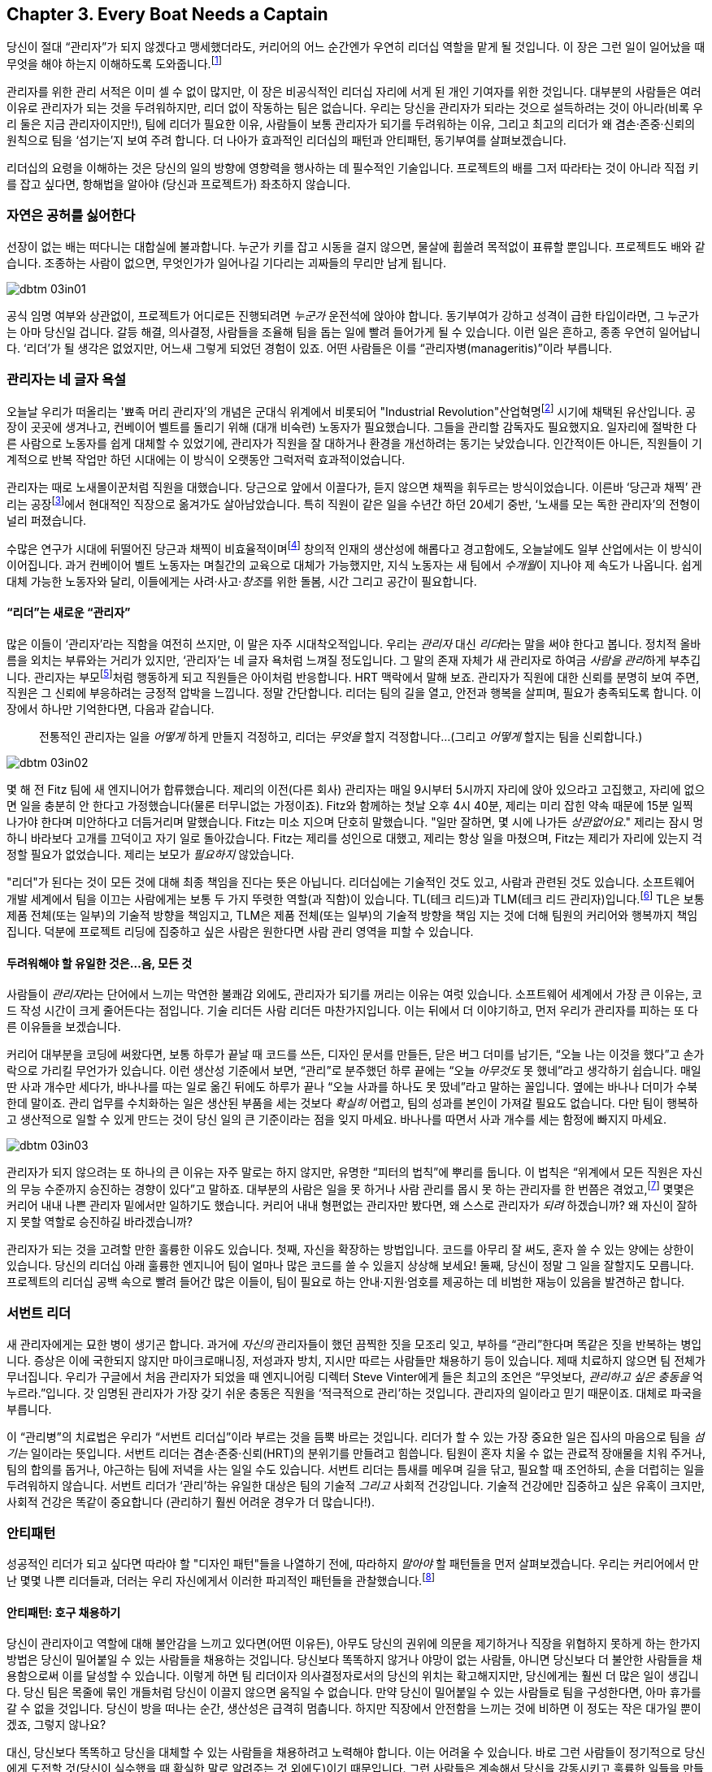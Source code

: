 [[every_boat_needs_a_captain]]
== Chapter 3. Every Boat Needs a Captain

((("leaders", id="ixch03asciidoc0", range="startofrange")))당신이 절대 “관리자”가 되지 않겠다고 맹세했더라도, 커리어의 어느 순간엔가 우연히 리더십 역할을 맡게 될 것입니다. 이 장은 그런 일이 일어났을 때 무엇을 해야 하는지 이해하도록 도와줍니다.footnote:[당신이 개인 기여자이고 리더십 자리와 거리가 멀더라도, 이 장은 당신의 관리자를 더 잘 이해하는 데 도움이 됩니다.]

관리자를 위한 관리 서적은 이미 셀 수 없이 많지만, 이 장은 비공식적인 리더십 자리에 서게 된 개인 기여자를 위한 것입니다. 대부분의 사람들은 여러 이유로 관리자가 되는 것을 두려워하지만, 리더 없이 작동하는 팀은 없습니다. 우리는 당신을 관리자가 되라는 것으로 설득하려는 것이 아니라(비록 우리 둘은 지금 관리자이지만!), 팀에 리더가 필요한 이유, 사람들이 보통 관리자가 되기를 두려워하는 이유, 그리고 최고의 리더가 왜 겸손·존중·신뢰의 원칙으로 팀을 ‘섬기는’지 보여 주려 합니다. 더 나아가 효과적인 리더십의 패턴과 안티패턴, 동기부여를 살펴보겠습니다.

리더십의 요령을 이해하는 것은 당신의 일의 방향에 영향력을 행사하는 데 필수적인 기술입니다. 프로젝트의 배를 그저 따라타는 것이 아니라 직접 키를 잡고 싶다면, 항해법을 알아야 (당신과 프로젝트가) 좌초하지 않습니다.

[[nature_abhors_a_vacuum]]
=== 자연은 공허를 싫어한다

((("leaders","need for")))선장이 없는 배는 떠다니는 대합실에 불과합니다. 누군가 키를 잡고 시동을 걸지 않으면, 물살에 휩쓸려 pass:[<span class="keep-together">목적없이</span>] 표류할 뿐입니다. 프로젝트도 배와 같습니다. 조종하는 사람이 없으면, 무엇인가가 pass:[<span class="keep-together">일어나길</span>] 기다리는 괴짜들의 무리만 남게 됩니다.


[[image_no_caption-id015]]
image::images/dbtm_03in01.png[]

공식 임명 여부와 상관없이, 프로젝트가 어디로든  진행되려면 __누군가__ 운전석에 앉아야 합니다.
동기부여가 강하고 성격이 급한 타입이라면, 그 누군가는 아마 당신일 겁니다. 갈등 해결, 의사결정, 사람들을 조율해 팀을 돕는 일에 빨려 들어가게 될 수 있습니다. 이런 일은 흔하고, 종종 우연히 일어납니다. ‘리더’가 될 생각은 없었지만, 어느새 그렇게 되었던 경험이 있죠. 어떤 사람들은 이를 “관리자병(manageritis)”이라 부릅니다.

[[deprecated_manager]]
=== 관리자는 네 글자 욕설

((("leaders","and managers", id="ixch03asciidoc1", range="startofrange")))((("managers","and leaders", id="ixch03asciidoc2", range="startofrange")))오늘날 ((("managers","origins of")))우리가 떠올리는 '뾰족 머리 관리자'의 개념은 군대식 위계에서 비롯되어 (("Industrial Revolution"))산업혁명footnote:[유럽에서는 18세기, 미국에서는 19세기에 시작되었습니다.] 시기에 채택된 유산입니다. 공장이 곳곳에 생겨나고, 컨베이어 벨트를 돌리기 위해 (대개 비숙련) 노동자가 필요했습니다. 그들을 관리할 감독자도 필요했지요. 일자리에 절박한 다른 사람으로 노동자를 쉽게 대체할 수 있었기에, 관리자가 직원을 잘 대하거나 환경을 개선하려는 동기는 낮았습니다. 인간적이든 아니든, 직원들이 기계적으로 반복 작업만 하던 시대에는 이 방식이 오랫동안 그럭저럭 효과적이었습니다.

관리자는 때로 노새몰이꾼처럼 직원을 대했습니다. 당근으로 앞에서 이끌다가, 듣지 않으면 채찍을 휘두르는 방식이었습니다. 이른바 ‘당근과 채찍’ 관리는 공장footnote:[공장 노동자의 동작을 최적화하려는 과학적 관리(테일러리즘)와, 그로 인한 사기 저하에 대한 더 흥미로운 이야기는 관련 자료를 찾아보세요.]에서 현대적인 직장으로 옮겨가도 살아남았습니다. ((("scientific management")))((("taylorism"))) 특히 직원이 같은 일을 수년간 하던 20세기 중반, ‘노새를 모는 독한 관리자’의 전형이 널리 퍼졌습니다.

수많은 연구가 시대에 뒤떨어진 당근과 채찍이 비효율적이며footnote:[link:$$http://www.ted.com/talks/dan_pink_on_motivation.html$$[]] 창의적 인재의 생산성에 해롭다고 경고함에도, 오늘날에도 일부 산업에서는 이 방식이 이어집니다. 과거 컨베이어 벨트 노동자는 며칠간의 교육으로 대체가 가능했지만, 지식 노동자는 새 팀에서 __수개월__이 지나야 제 속도가 나옵니다. 쉽게 대체 가능한 노동자와 달리, 이들에게는 사려·사고·__창조__를 위한 돌봄, 시간 그리고 공간이 필요합니다.

[[leader_is_the_new_manager]]
==== “리더”는 새로운 “관리자”

((("leaders","as new manager", id="ixch03asciidoc3", range="startofrange")))많은 이들이 ‘관리자’라는 직함을 여전히 쓰지만, 이 말은 자주 시대착오적입니다. 우리는 __관리자__ 대신 __리더__라는 말을 써야 한다고 봅니다. 정치적 올바름을 외치는 부류와는 거리가 있지만, ‘관리자’는 네 글자 욕처럼 느껴질 정도입니다. 그 말의 존재 자체가 새 관리자로 하여금 __사람을 관리__하게 부추깁니다. 관리자는 부모footnote:[아이를 키워 봤다면, 당신이 엄마(혹은 아빠)의 말을 똑같이 내뱉고는 “세상에, 내가 엄마가 됐네”라고(어쩌면 소리 내어) 외치던 순간을 생생히 기억할 가능성이 큽니다.]처럼 행동하게 되고 직원들은 아이처럼 반응합니다. ((("HRT (humility, respect, trust)","leadership and")))((("trust","leadership and")))HRT 맥락에서 말해 보죠. 관리자가 직원에 대한 신뢰를 분명히 보여 주면, 직원은 그 신뢰에 부응하려는 긍정적 압박을 느낍니다. 정말 간단합니다. 리더는 팀의 길을 열고, 안전과 행복을 살피며, 필요가 충족되도록 합니다. 이 장에서 하나만 기억한다면, 다음과 같습니다.

[quote]
____
전통적인 관리자는 일을 __어떻게__ 하게 만들지 걱정하고, 리더는 __무엇을__ 할지 걱정합니다…(그리고 __어떻게__ 할지는 팀을 신뢰합니다.)
____



[[image_no_caption-id016]]
image::images/dbtm_03in02.png[]

몇 해 전 Fitz 팀에 새 엔지니어가 합류했습니다. 제리의 이전(다른 회사) 관리자는 매일 9시부터 5시까지 자리에 앉아 있으라고 고집했고, 자리에 없으면 일을 충분히 안 한다고 가정했습니다(물론 터무니없는 가정이죠). Fitz와 함께하는 첫날 오후 4시 40분, 제리는 미리 잡힌 약속 때문에 15분 일찍 나가야 한다며 미안하다고 더듬거리며 말했습니다.
Fitz는 미소 지으며 단호히 말했습니다. "일만 잘하면, 몇 시에 나가든 __상관없어요__." 제리는 잠시 멍하니 바라보다 고개를 끄덕이고 자기 일로 돌아갔습니다. Fitz는 제리를 성인으로 대했고, 제리는 항상 일을 마쳤으며, Fitz는 제리가 자리에 있는지 걱정할 필요가 없었습니다. 제리는 보모가 __필요하지__ 않았습니다.

((("responsibility","leadership and")))"리더"가 된다는 것이 모든 것에 대해 최종 책임을 진다는 뜻은 아닙니다. 리더십에는 기술적인 것도 있고, 사람과 관련된 것도 있습니다. 소프트웨어 개발 세계에서 팀을 이끄는 사람에게는 보통 두 가지 뚜렷한 역할(과 직함)이 있습니다.
TL(테크 리드)과 TLM(테크 리드 관리자)입니다.footnote:[여기서 __관리자__는 사람에게 고함치는 존재가 아니라, 말 그대로 ‘자신에게 리포트하는 사람이 있는' 역할을 뜻합니다.] TL은 보통 제품 전체(또는 일부)의 기술적 방향을 책임지고, TLM은 제품 전체(또는 일부)의 기술적 방향을 책임 지는 것에 더해 팀원의 커리어와 행복까지 책임집니다.
덕분에 프로젝트 리딩에 집중하고 싶은 사람은 원한다면 사람 관리 영역을 피할 수 있습니다.(((range="endofrange", startref="ixch03asciidoc3")))

[[the_only_thing_to_fear_is_hellip_well_ev]]
==== 두려워해야 할 유일한 것은…음, 모든 것

((("leaders","reasons not to become")))사람들이 __관리자__라는 단어에서 느끼는 막연한 불쾌감 외에도, 관리자가 되기를 꺼리는 이유는 여럿 있습니다. 소프트웨어 세계에서 가장 큰 이유는, 코드 작성 시간이 크게 줄어든다는 점입니다. 기술 리더든 사람 리더든 마찬가지입니다. 이는 뒤에서 더 이야기하고, 먼저 우리가 관리자를 피하는 또 다른 이유들을 보겠습니다.

커리어 대부분을 코딩에 써왔다면, 보통 하루가 끝날 때 코드를 쓰든, 디자인 문서를 만들든, 닫은 버그 더미를 남기든, “오늘 나는 이것을 했다”고 손가락으로 가리킬 무언가가 있습니다. 이런 생산성 기준에서 보면, “관리”로 분주했던 하루 끝에는 “오늘 __아무것도__ 못 했네”라고 생각하기 쉽습니다. 매일 딴 사과 개수만 세다가, 바나나를 따는 일로 옮긴 뒤에도 하루가 끝나 “오늘 사과를 하나도 못 땄네”라고 말하는 꼴입니다. 옆에는 바나나 더미가 수북한데 말이죠.
관리 업무를 수치화하는 일은 생산된 부품을 세는 것보다 __확실히__ 어렵고, 팀의 성과를 본인이 가져갈 필요도 없습니다. 다만 팀이 행복하고 생산적으로 일할 수 있게 만드는 것이 당신 일의 큰 기준이라는 점을 잊지 마세요.
바나나를 따면서 사과 개수를 세는 함정에 빠지지 마세요.


[[image_no_caption-id017]]
image::images/dbtm_03in03.png[]

((("Peter Principle")))관리자가 되지 않으려는 또 하나의 큰 이유는 자주 말로는 하지 않지만, 유명한 “피터의 법칙”에 뿌리를 둡니다. 이 법칙은 “위계에서 모든 직원은 자신의 무능 수준까지 승진하는 경향이 있다”고 말하죠. 대부분의 사람은 일을 못 하거나 사람 관리를 몹시 못 하는 관리자를 한 번쯤은 겪었고,footnote:[회사들이 커리어 경로의 일부로 사람을 억지로 관리 직군에 밀어 넣어서는 안 되는 또 하나의 이유입니다. 훌륭한 코드를 양산하는 엔지니어가 팀을 이끌거나 사람을 관리하고 싶지 않을 때, 그를 관리자나 테크 리드로 밀어 넣으면 훌륭한 엔지니어 하나를 잃고 형편없는 관리자 하나를 얻습니다. 나쁜 생각일 뿐 아니라 적극적으로 해롭습니다.] 몇몇은 커리어 내내 나쁜 관리자 밑에서만 일하기도 했습니다. 커리어 내내 형편없는 관리자만 봤다면, 왜 스스로 관리자가 __되려__ 하겠습니까? 왜 자신이 잘하지 못할 역할로 승진하길 바라겠습니까?

관리자가 되는 것을 고려할 만한 훌륭한 이유도 있습니다. 첫째, 자신을 확장하는 방법입니다. 코드를 아무리 잘 써도, 혼자 쓸 수 있는 양에는 상한이 있습니다. 당신의 리더십 아래 훌륭한 엔지니어 팀이 얼마나 많은 코드를 쓸 수 있을지 상상해 보세요! 둘째, 당신이 정말 그 일을 잘할지도 모릅니다. 프로젝트의 리더십 공백 속으로 빨려 들어간 많은 이들이, 팀이 필요로 하는 안내·지원·엄호를 제공하는 데 비범한 재능이 있음을 발견하곤 합니다.(((range="endofrange", startref="ixch03asciidoc2")))(((range="endofrange", startref="ixch03asciidoc1")))

[[the_servant_leader]]
=== 서번트 리더

((("leaders","servant")))((("servant leaders")))새 관리자에게는 묘한 병이 생기곤 합니다. 과거에 __자신의__ 관리자들이 했던 끔찍한 짓을 모조리 잊고, 부하를 “관리”한다며 똑같은 짓을 반복하는 병입니다. 증상은 이에 국한되지 않지만 마이크로매니징, 저성과자 방치, 지시만 따르는 사람들만 채용하기 등이 있습니다. 제때 치료하지 않으면 팀 전체가 무너집니다. 우리가 구글에서 처음 관리자가 되었을 때 엔지니어링 디렉터 Steve((("Vinter, Steve"))) Vinter에게 들은 최고의 조언은 “무엇보다, __관리하고 싶은 충동을__ 억누르라.”입니다. 갓 임명된 관리자가 가장 갖기 쉬운 충동은 직원을 ‘적극적으로 관리’하는 것입니다.
관리자의 일이라고 믿기 때문이죠. 대체로 파국을 부릅니다.

이 “관리병”의 치료법은 우리가 “서번트 리더십”이라 부르는 것을 듬뿍 바르는 것입니다. 리더가 할 수 있는 가장 중요한 일은 집사의 마음으로 팀을 __섬기는__ 일이라는 뜻입니다. ((("HRT (humility, respect, trust)","and servant leaders")))서번트 리더는 겸손·존중·신뢰(HRT)의 분위기를 만들려고 힘씁니다. 팀원이 혼자 치울 수 없는 관료적 장애물을 치워 주거나, 팀의 합의를 돕거나, 야근하는 팀에 저녁을 사는 일일 수도 있습니다. 서번트 리더는 틈새를 메우며 길을 닦고, 필요할 때 조언하되, 손을 더럽히는 일을 두려워하지 않습니다. 서번트 리더가 ‘관리’하는 유일한 대상은 팀의 기술적 __그리고__ 사회적 건강입니다. 기술적 건강에만 집중하고 싶은 유혹이 크지만, 사회적 건강은 똑같이 중요합니다 (관리하기 훨씬 어려운 경우가 더 많습니다!).

[[antipatterns]]
=== 안티패턴

((("leaders","antipatterns for", id="ixch03asciidoc4", range="startofrange")))((("leaders","behaviors to avoid", id="ixch03asciidoc5", range="startofrange")))
성공적인 리더가 되고 싶다면 따라야 할 "디자인 패턴"들을 나열하기 전에, 따라하지 __말아야__ 할 패턴들을 먼저 살펴보겠습니다. 우리는 커리어에서 만난 몇몇 나쁜 리더들과, 더러는 pass:[<span class="keep-together">우리 자신</span>]에게서 이러한 파괴적인 패턴들을 관찰했습니다.footnote:[<<building_an_awesome_team_culture>>의 실패에 관한 섹션을 참조하세요.]

[[antipattern_hire_pushovers]]
==== 안티패턴: 호구 채용하기

((("antipatterns, leadership","hiring pushovers")))((("pushovers")))당신이 관리자이고 역할에 대해 불안감을 느끼고 있다면(어떤 이유든), 아무도 당신의 권위에 의문을 제기하거나 직장을 위협하지 못하게 하는 한가지 방법은 당신이 밀어붙일 수 있는 사람들을 채용하는 것입니다. 당신보다 똑똑하지 않거나 야망이 없는 사람들, 아니면 당신보다 더 불안한 사람들을 채용함으로써 이를 달성할 수 있습니다. 이렇게 하면 팀 리더이자 의사결정자로서의 당신의 위치는 확고해지지만, 당신에게는 훨씬 더 많은 일이 생깁니다. 당신 팀은 목줄에 묶인 개들처럼 당신이 이끌지 않으면 움직일 수 없습니다. 만약 당신이 밀어붙일 수 있는 사람들로 팀을 구성한다면, 아마 휴가를 갈 수 없을 것입니다. 당신이 방을 떠나는 순간, 생산성은 급격히 멈춥니다. 하지만 직장에서 안전함을 느끼는 것에 비하면 이 정도는 작은 대가일 뿐이겠죠, 그렇지 않나요?

대신, 당신보다 똑똑하고 당신을 대체할 수 있는 사람들을 채용하려고 노력해야 합니다. 이는 어려울 수 있습니다. 바로 그런 사람들이 정기적으로 당신에게 도전할 것(당신이 실수했을 때 확실한 말로 알려주는 것 외에도)이기 때문입니다. 그런 사람들은 계속해서 당신을 감동시키고 훌륭한 일들을 만들어낼 것입니다. 그들은 훨씬 더 큰 범위에서 스스로를 이끌 수 있고, 일부는 팀을 이끌고 싶어할 것입니다. 당신은 이것을 당신의 권력을 빼앗으려는 시도로 보지 말고, 오히려 추가 팀을 이끌거나 새로운 기회를 탐색하거나, 심지어 매일 팀이 일을 제대로 하고 있는지 확인하느라 신경 쓰지 않고도 휴가를 갈 수 있는 기회로 봐야 합니다.

[[antipattern_ignore_low_performers]]
==== 안티패턴: 저성과자 무시하기

((("antipatterns, leadership","ignoring low performers")))((("low performers")))구글에서 팀 리더로서 Fitz의 커리어 초기에, 팀에게 보너스 편지를 나눠줄 때가 되었고, 그는 관리자에게 "관리자가 되는 게 __정말 좋아요__!"라고 말하며 활짝 웃었습니다. 오랜 업계 베테랑이었던 Fitz의 관리자는 주저하지 않고 답했습니다. "때로는 이빨 요정이 되어야 하고, 때로는 치과의사가 되어야 하지."

이빨을 뽑는 일은 결코 즐겁지 않습니다. 우리는 팀 리더들이 믿을 수 없을 정도로 강한 팀을 구축하기 위해 모든 올바른 일을 하는 것을 보았지만, 단지 한두 명의 저성과자 때문에 이런 팀들이 뛰어나지 못하고 (결국 무너지는) 것을 보았습니다. 인간적 측면이 소프트웨어 작성에서 가장 어려운 부분이라는 것을 이해하지만, 인간을 다루는 데 있어 가장 어려운 부분은 기대치를 충족하지 못하는 사람을 처리하는 것입니다. 때로는 사람들이 충분히 오래 또는 열심히 일하지 않아서 기대치를 놓치지만, 가장 어려운 경우는 아무리 오래 또는 열심히 일해도 자신의 일을 할 수 없는 사람입니다.

((("hope, limitations of")))구글에서 모든 서비스를 계속 운영하는 책임을 맡은 팀의 모토는 "희망은 전략이 아니다"입니다. 그리고 저성과자를 다루는 데 있어서만큼 희망이 전략으로 남용되는 곳은 없습니다. 대부분의 팀 리더들은 이를 악물고, 눈을 돌리고, 저성과자가 마법처럼 나아지거나 그냥 사라지기를 희망합니다. 하지만 이런 일이 일어나는 경우는 극히 드뭅니다.

리더가 희망을 품고 있는 동안 저성과자가 나아지지도 않고 (떠나지도 않는) 상황에서, 팀의 고성과자들은 저성과자를 끌고 가는 데 귀중한 시간을 낭비하고 팀 사기는 허공으로 새어나갑니다. 당신이 그들을 무시하고 있어도 팀은 그들이 있다는 것을 확실히 알고 있습니다. 팀의 나머지 구성원들은 저성과자가 누구인지 예리하게 알고 있습니다. 왜냐하면 그들을 떠안아야 하기 때문입니다.

저성과자를 무시하는 것은 또한 새로운 고성과자들이 당신의 팀에 합류하는 것을 막는 방법이고, 기존 고성과자들이 떠나도록 부추기는 방법이기도 합니다. 결국 당신은 저성과자들로만 이루어진 팀을 갖게 됩니다. 왜냐하면 그들만이 스스로의 의지로 __떠날 수 없는__ 사람들이기 때문입니다. 마지막으로, 저성과자를 팀에 계속 두는 것은 __저성과자에게도__ 도움이 되지 않습니다. 종종 당신의 팀에서 잘하지 못하는 사람이 다른 곳에서는 실제로 많은 영향을 미칠 수 있습니다.

저성과자를 가능한 한 빨리 다루는 것의 이점은 그를 끌어올리거나 __아니면__ 내보낼 수 있는 위치에 자신을 둘 수 있다는 것입니다. 저성과자를 즉시 다룬다면, 종종 그가 더 높은 생산성 상태로 들어가기 위해 단지 약간의 격려나 방향이 필요할 뿐이라는 것을 발견하게 될 것입니다. 저성과자를 다루기까지 너무 오래 기다리면, 팀과의 관계가 너무 악화되고 당신도 너무 좌절해서 그를 도울 수 없게 될 것입니다.

저성과자를 효과적으로 코칭하는 방법은 무엇일까요? 우리 둘은 (불행히도) 고통스러운 시행착오를 통해 이 분야에서 상당한 경험을 쌓았습니다. 가장 좋은 비유는 절뚝거리는 사람이 다시 걷고, 조깅하고, 팀의 나머지 구성원들과 함께 달릴 수 있도록 돕는다고 상상하는 것입니다. 거의 항상 일시적인 마이크로매니징이 필요하지만—여전히 많은 HRT, 특히 존중이 필요합니다. 특정 시간대(예: 2-3개월)를 설정하고, 그 기간 동안 그가 달성하기를 기대하는 매우 구체적인 목표들을 설정하세요. 목표를 작고 점진적으로 만들어서 많은 작은 성공의 기회가 있도록 하세요. 진행 상황을 확인하기 위해 매주 팀원과 만나고, 성공이나 실패를 측정하기 쉽도록 다가오는 각 이정표에 대해 정말 명시적인 기대치를 설정하세요. 저성과자가 따라갈 수 없다면, 과정 초기에 __당신 둘 모두에게__ 매우 명백해질 것입니다. 이 시점에서 그 사람은 종종 일이 잘 되지 않고 있다는 것을 인정하고 그만두기로 결정할 것입니다. 다른 경우에는 결단력이 발동되어 기대치를 충족하기 위해 "게임을 업그레이드"할 것입니다. 어느 쪽이든, 저성과자와 직접 작업함으로써 당신은 중요하고 필요한 변화를 촉진하고 있는 것입니다.

[[antipattern_ignore_human_issues]]
==== 안티패턴: 인간 문제 무시하기

((("antipatterns, leadership","ignoring human issues")))((("human issues, ignoring")))앞서 말했듯이, 팀 리더는 팀에 대해 사회적 측면과 기술적 측면이란 두 가지 주요 영역에 집중해야 합니다. 리더들이 기술적 측면에서 더 강한 것은 꽤 흔한 일이고, 대부분의 리더들이 기술적 직무에서 승진했기 때문에(그들의 직무의 주요 목표가 기술적 문제를 해결하는 것이었기 때문에), 그들은 인간적 문제를 무시하는 경향이 있습니다. 팀의 기술적 측면에 모든 에너지를 집중하는 것은 유혹적 입니다. 개인 기여자로서 당신은 대부분의 시간을 기술적 문제 해결에 썼기 때문입니다. 학생이었을 때 당신의 수업은 모두 당신의 일의 기술적 요령을 배우는 것이었습니다. 하지만 이제 당신이 리더가 되었으니, 팀의 인간적 요소를 무시하는 것은 당신 자신의 위험입니다.

팀에서 인간적 요소를 무시하는 리더의 예시부터 시작해보겠습니다. 몇 년 전, Fitz의 친한 친구—Jake라고 부르겠습니다—가 첫 아이를 가졌습니다. Jake와 Fitz는 원격으로도, 같은 사무실에서도 수년간 함께 일해왔기 때문에, 새 아기가 태어난 후 몇 주 동안 Jake는 집에서 일했습니다. 이는 Jake와 그의 아내에게 훌륭하게 작동했고, Fitz는 이미 Jake와 원격으로 일하는 데 익숙했기 때문에 전혀 문제없었습니다. 그들은 평소처럼 생산적이었습니다. 그런데 (다른 사무실에서 일하는) 그들의 관리자 Pablo가 Jake가 일주일 대부분을 집에서 일하고 있다는 것을 알게 되었습니다. Jake가 평소처럼 생산적이고 Fitz도 그 상황에 만족함에도 불구하고, Pablo는 Jake가 Fitz와 함께 일하기 위해 사무실에 나오지 않는다고 화를 냈습니다. Jake는 Pablo에게 사무실에 나와서 일하는 것만큼 생산적이고, 몇 주 동안 주로 집에서 일하는 것이 자신과 아내 모두에게 훨씬 쉽다고 설명하려 했습니다. Pablo는 "야, 사람들은 __항상__ 아이를 가져. 너는 사무실에 나와야 해."라고 반응했습니다. 말할 필요도 없이, (평소에는 온화한 엔지니어인) Jake는 분노했고 Pablo에 대한 존경을 많이 잃었습니다.

Pablo가 이를 다르게 처리할 수 있었던 방법은 많습니다. Jake가 아내를 위해 집에 더 있고 싶어한다는 것을 이해하고, 그의 생산성과 팀에 영향을 미치지 않는다면 한동안 계속 그렇게 하도록 놔둘 수 있었습니다. 상황이 안정될 때까지 Jake가 일주일에 하루나 이틀은 사무실에 나오도록 협상할 수도 있었습니다. 최종 결과가 무엇이든, 약간의 공감은 이 상황에서 Jake를 행복하게 유지하는 데 큰 도움이 되었을 것입니다.

[[antipattern_be_everyones_friend]]
==== 안티패턴: 모두의 친구가 돼라

((("antipatterns, leadership","being everyone's friend")))((("friendships","and leadership antipatterns")))대부분의 사람들이 리더십에 첫 발을 내딛는 것은 이전에 팀원이었던 팀의 리드가 될 때입니다. 많은 리드들이 팀과 쌓아온 우정을 잃고 싶어하지 않기 때문에, 팀 리드가 된 후에도 팀원들과의 우정을 유지하기 위해 때로는 더 열심히 노력합니다. 이는 재앙이 되며 많은 우정을 깨뜨리는 레시피가 될 수 있습니다. 우정과 부드러운 터치로 이끄는 것을 혼동하지 마세요. 당신이 누군가의 커리어에 대한 권력을 가지고 있을 때, 그는 우정의 제스처에 인위적으로 보답해야 한다는 압박감을 느낄 수 있습니다.

팀의 동료가 되지 않고도(또는 엄청나게 독한 사람이 되지 않고도) 팀을 이끌고 합의를 이룰 수 있다는 것을 기억하세요. 마찬가지로, 기존의 우정을 바람에 날려버리지 않고도 강한 리더가 될 수 있습니다. 우리는 팀과 함께 점심을 먹는 것이 그들을 불편하게 만들지 않으면서도 사회적으로 연결을 유지하는 효과적인 방법이 될 수 있다고 발견했습니다. 이는 정상적인 업무 환경 밖에서 비공식적인 대화를 나눌 기회를 제공합니다.

때로는 좋은 친구이자 동료였던 사람을 관리하는 관리자 역할로 이동하는 것이 까다로울 수 있습니다. 관리받는 친구가 자율적이지 않고 열심히 일하지 않는다면, 모든 사람에게 스트레스가 될 수 있습니다. 가능한 한 이런 상황에 빠지지 않도록 하는 것을 권장합니다.

[[antipattern_compromise_the_hiring_bar]]
==== 안티패턴: 채용 기준 타협하기

((("antipatterns, leadership","compromising the hiring bar")))((("hiring, compromised standards for")))스티브 잡스는 한때((("Jobs, Steve"))) 이렇게 말했습니다: "__A__ 등급 사람들은 다른 __A__ 등급 사람들을 채용하고, __B__ 등급 사람들은 __C__ 등급 사람들을 채용한다." 이 격언의 희생자가 되기는 매우 쉽고, 빠르게 채용하려고 할 때는 더욱 그렇습니다. 우리가 흔히 보는 접근법은 팀이 5명의 엔지니어를 채용해야 한다고 해서, 지원서 더미를 훑어보고 40-50명을 면접한 다음, __채용 기준을 충족하는지 여부와 상관없이__ 최고의 5명을 뽑는 것입니다. 이는 평범한 팀을 만드는 가장 빠른 방법 중 하나입니다.

올바른 사람을 찾는 비용—리크루터에게 돈을 주든, 광고비를 내든, 또는 추천을 위해 길을 뛰든—은 처음부터 채용하지 말았어야 할 직원을 다루는 비용에 비하면 아무것도 아닙니다. 이 "비용"은 팀 생산성 손실, 팀 스트레스, 직원을 관리하거나 내보내는 데 드는 시간, 그리고 직원을 해고하는 데 관련된 서류 작업과 스트레스로 나타납니다. 물론 그 직원을 팀에 그대로 두는 엄청난 비용을 피하려고 노력한다고 가정할 때의 이야기입니다. 만약 당신이 채용에 대한 발언권이 없는 팀을 관리하고 있고 팀을 위해 채용되는 사람들에 불만족스럽다면, 더 높은 품질의 엔지니어를 위해 치열하게 싸워야 합니다. 여전히 수준 이하의 엔지니어들만 받게 된다면, 아마 다른 직장을 찾아볼 때일 것입니다. 훌륭한 팀을 위한 원료가 없다면, 당신은 망할 것입니다.

[[antipattern_treat_your_team_like_childre]]
==== 안티패턴: 팀을 아이들처럼 대하라

((("antipatterns, leadership","treating team like children")))((("children, treating team like")))((("disrespect")))((("micromanagement")))((("trust","and micromanagement")))팀에게 당신이 그들을 신뢰하지 않는다는 것을 보여주는 가장 좋은 방법은 그들을 아이처럼 대하는 것입니다. 사람들은 당신이 그들을 대하는 방식대로 행동하는 경향이 있으므로, 만약 당신이 그들을 아이나 죄수처럼 대한다면, 그들이 그렇게 행동할 때 놀라지 마세요. 당신은 그들을 세세하게 관리하거나 단순히 그들의 능력을 존중하지 않고 그들의 일에 책임질 기회를 주지 않음으로써 이런 행동을 나타낼 수 있습니다. 만약 신뢰하지 않기 때문에 사람들을 세세하게 관리하는 것이 영구적으로 필요하다면, 당신은 채용 실패를 손에 쥐고 있는 것입니다. 물론, 당신의 목표가 평생 돌봐야 할 팀을 만드는 것이 아니라면 실패입니다. 만약 당신이 신뢰할 만한 사람들을 채용하고 이 사람들에게 그들을 신뢰한다는 것을 보여준다면, 그들은 보통 기회에 부응할 것입니다(앞서 언급한 기본 전제, 즉 당신이 좋은 사람들을 채용했다는 것에 충실하여).

피츠는 시카고에서 지역 기관에서 빌린 장소에서 열리던 컨퍼런스를 운영합니다. 피츠가 컨퍼런스를 위해 장소에 접근하려고 처음 갔을 때, 시설 관리자는 피츠가 모든 것이 어디에 있는지 알 수 있도록 장소를 간단히 둘러보게 했습니다. 그런 다음 관리자는 건물 열쇠를 그에게 건네주고 다음 주에 열쇠를 돌려받겠다고 말했습니다. "해야 할 일과 하지 말아야 할 일" 목록도 없었고, 행사에 대한 광범위한 감독도 없었으며, 결과적으로 피츠와 그의 팀은 마치 자신들의 것처럼 시설을 돌보는 책임감을 느꼈고, 장소를 깨끗하고 정리된 상태로 유지한다는 기대를 뛰어넘었습니다.

이 수준의 신뢰의 결과는 건물 열쇠에서 사무실과 컴퓨터 용품까지 모든 곳에 나타납니다. 또 다른 예로, 구글은 직원들에게 다양한 사무용품(예: 펜, 노트북, 그리고 다른 "레거시" 창작 도구들)이 가득한 캐비닛을 제공하며, 직원들이 필요에 따라 자유롭게 가져갈 수 있습니다. IT 부서는 미니 전자상가와 같은 셀프 서비스 영역인 여러 "테크 스톱"을 운영합니다. 이곳에는 컴퓨터 액세서리와 잡동사니들(예: 전원 공급 장치, 케이블, 마우스, USB 드라이브 등)이 많이 있는데, 그냥 집어서 가져가기 쉽지만, 구글 직원들이 이 물품들을 체크아웃하도록 신뢰받고 있기 때문에, 올바른 일을 해야 한다는 책임감을 느낍니다. 전형적인 기업의 많은 사람들은 이런 말을 듣고 공포에 반응하며, 확실히 구글은 사람들이 이 물품들을 "훔쳐가서" 돈을 잃고 있을 것이라고 외칩니다. 그럴 수도 있지만, 아이처럼 행동하는 직원을 두는 비용은 어떨까요? 확실히 그것이 펜 몇 개와 USB 케이블 몇 개의 가격보다 더 비쌀 것입니다.(((range="endofrange", startref="ixch03asciidoc5")))(((range="endofrange", startref="ixch03asciidoc4")))

[[leadership_patterns]]
=== 리더쉽 패턴

((("leaders","patterns for effective", id="ixch03asciidoc6", range="startofrange")))((("patterns, leadership", id="ixch03asciidoc7", range="startofrange")))이것들은 우리가 경험과 다른 훌륭한 리더들을 관찰하고, 무엇보다도 우리의 리더십 멘토들에게서 배워 온 성공적인 리더십 행동 패턴들 입니다. 이는 우리가 직접 적용해 큰 성과를 거둔 패턴들이자, 우리가 따르는 리더들에서 가장 존경해 온 패턴들이기도 합니다.

[[lose_the_ego-id001]]
==== 자아를 내려놓기

((("ego","and effective leadership")))((("patterns, leadership","losing the ego")))HRT를 처음 다룰 때 <<the_myth_of_the_genius_programmer>>에서 ‘자아를 내려놓기’에 대해 이야기했는데, 이는 서번트 리더 역할을 할 때 특히 중요합니다. 이 패턴을 ‘바닥걸레처럼 깔리고 팀이 마음대로 하게 두라’는 의미로 오해하곤 하지만 전혀 아닙니다. 겸손함과 남에게 휘둘림 사이에는 미묘한 경계가 있지만, 겸손은 자신감 부족과 같지 __않습니다.__ 자아도취자가 아니면서도 자신감과 의견을 가질 수 있습니다. 큰 개인적 자아는 어떤 팀에서도, 특히 리더에게서는 다루기 어렵습니다. 대신 강력한 집단적 __팀__ 자아와 정체성을 키워야 합니다.

‘자아를 내려놓기’의 일부는 이미 다룬 바와 같습니다. 팀을 신뢰해야 합니다. 이는 신규 합류자라 하더라도 팀원의 능력과 과거 성취를 존중한다는 뜻입니다.

마이크로매니징을 하지 않는다면, 최전선의 사람들이 당신보다 일을 더 잘 이해하고 있다고 봐도 됩니다. 즉, 당신이 합의를 이끌고 방향을 돕더라도, 목표를 어떻게 달성할지는 제품을 만드는 이들이 결정하는 편이 가장 좋습니다. 이는 소유감뿐 아니라 성과(또는 실패!)에 대한 책임감까지 크게 높여 줍니다. 좋은 팀이 있고 그들이 품질과 속도의 기준을 스스로 세우게 두면, 당근과 채찍으로 군림할 때보다 훨씬 많은 것을 이룹니다.

리더 역할을 처음 맡으면 모든 걸 완벽히 하고, 다 알고, 모든 해답을 가져야 한다는 압박을 느낍니다. 하지만 실제로는 그럴 수 없고, 그런 척하면 팀의 존중을 빠르게 잃습니다. 핵심은 역할 속에서 기본적인 안정감을 갖는 것입니다. 개인 기여자 시절을 떠올려 보세요. 불안은 멀리서도 냄새로 맡을 수 있었죠. 질문을 환대하세요. 누군가 당신의 결정이나 발언을 묻는다면, 대개 더 잘 이해하려는 것입니다. 질문을 장려하면 당신과 팀을 더 낫게 만드는 건설적 비판을 받을 가능성이 커집니다. 훌륭한 건설적 비판을 줄 사람을 찾기는 매우 어렵고, 특히 당신에게 ‘보고하는’ 사람에게서 그런 비판을 얻기는 더 어렵습니다. 팀의 큰 그림을 생각하고 피드백과 비판을 열린 마음으로 받으세요. 영역 싸움의 유혹을 피하세요.

‘자아를 내려놓기’의 마지막은 단순하지만, 많은 엔지니어가 기름에 삶기는 한이 있어도 피하고 싶어하는 일입니다. 실수했을 때 사과하는 것. 팝콘에 소금 치듯 “미안”을 남발하라는 뜻이 아니라, 진심으로 사과하라는 뜻입니다. 실수는 반드시 생기고, 인정하든 말든 팀은 이미 알고 있습니다(그리고 확실한 사실 하나: 그들은 __분명__ 서로 이야기할 겁니다). 사과에는 돈이 들지 않습니다. 실수했을 때 사과하는 리더에 대한 존중은 큽니다. 흔한 통념과 달리, 사과가 당신을 취약하게 만들지 않습니다. 오히려 사람들은 당신을 더 존중합니다. 사과는 당신이 침착하고 상황 판단이 좋으며—HRT로 돌아가—겸손하다는 신호이기 때문입니다.

[role="pagebreak-before"]
[[be_a_zen_master]]
==== 달인이 돼라

((("calm leadership", id="ixch03asciidoc8", range="startofrange")))((("patterns, leadership","being a Zen master", id="ixch03asciidoc9", range="startofrange")))((("patterns, leadership","maintaining calm", id="ixch03asciidoc10", range="startofrange")))((("Zen master, leader as", id="ixch03asciidoc11", range="startofrange")))엔지니어로서 회의주의와 냉소에 능숙해졌겠지만, 팀을 이끌 때는 그게 독이 될 수 있습니다. 매사 순진한 낙관주의자가 되라는 뜻은 아니지만, 공개적인 회의적 태도는 줄이되 일의 복잡성과 장애물을 인지하고 있음을 팀이 알게 하세요. 반응을 조절하고 침착함을 유지하는 것은 리드하는 인원이 늘수록 중요합니다. 팀은 의식적·무의식적으로 당신의 태도에서 어떻게 행동·반응해야 하는지 신호를 읽습니다.


[[image_no_caption-id018]]
image::images/dbtm_03in04.png[]

((("chain of gears, org chart as")))((("org chart, chain of gears analogy for")))이 효과를 시각화하는 간단한 방법은, 회사 조직도를 기어 사슬로 보는 것입니다. 한쪽 끝의 작은 개인 기여자 기어에서 시작해, 위로 올라갈수록 더 큰 관리자 기어가 이어지고, 최종적으로 수백 개 톱니를 가진 CEO 기어가 있습니다. 하나의 ‘관리자 기어’가 한 바퀴 돌면 개인 기어는 두세 바퀴 돕니다. CEO가 아주 작은 움직임만 보여도 여섯, 일곱 단계 말단의 직원은 미친 듯이 회전하게 됩니다! 사슬 위로 올라갈수록, 의도했든 아니든 아래 기어들을 더 빠르게 돌게 만듭니다.


[[image_no_caption-id019]]
image::images/dbtm_03in05.png[]

또 다른 관점은 “__리더는 늘 무대 위에 있다__”는 격언입니다. 드러난 리더십 위치에 있다면 늘 누군가의 시선 아래 있습니다. 회의를 진행할 때만이 아니라, 책상에 앉아 이메일을 답할 때조차도요. 동료들은 당신의 몸짓, 스몰토크 반응, 점심시간의 작은 신호에서 미묘한 단서를 읽습니다. 그들은 자신감을 읽을까요, 두려움을 읽을까요? 리더의 일은 영감을 주는 일이고, 영감은 24시간 내내 찾아옵니다. 사소해 보이는 모든 것에 대한 당신의 태도는 무의식적으로 포착되어 전염되듯 팀으로 퍼집니다.

Fitz에게는 Bill이라는footnote:[실명입니다.] 관리자가 있었는데, 그는 어떤 순간에도 침착함을 유지하는 능력을 완전히 체득한 사람이었습니다. 무엇이 터지든, 얼마나 미친 사건이 벌어지든, 얼마나 큰 화재 폭풍이 닥치든 Bill은 결코 당황하지 않았습니다. 그는 한 팔을 가슴에 올리고 턱을 괴고는, 보통은 완전히 패닉 상태인 직원에게 문제를 묻곤 했습니다. 그러면 직원은 진정하고, ‘목 잘린 닭’처럼 헤매지 않고 문제 해결에 집중할 수 있었습니다.
Fitz는 농담처럼 말하곤 했습니다. 누가 와서 “회사 사무실 19곳이 외계인에게 공격당했습니다”라고 말한다면, Bill은 이렇게 답할 거라고요. “왜 20개를 채우지 않았을까요?”

((("questions, asking","for effective leadership")))여기서 또 하나의 "질문하기"란 달인 관리 요령으로 이어집니다. 팀원이 조언을 구하면 흥분되기 쉽습니다. 마침내 무엇인가를 고칠 기회니까요! 리더가 되기 전 수년간 해 오던 일이기도 하니, 보통은 __바로__ 해결 모드로 뛰어듭니다.
하지만 그건 최악의 선택입니다. 조언을 구하는 사람은 보통 당신이 문제를 대신 해결하길 바라지 않습니다. 대신 __그 사람 자신이__ 해결하도록 돕기를 바랍니다. 가장 쉬운 방법은 질문하는 것입니다. 물론 당신 자신을 Magic 8 Ball(미국 장난감)로 대체하라는 뜻은 아닙니다. 그건 미치게 만들 뿐 도움이 되지 않습니다. 대신 HRT를 적용해, 문제를 더 정교하게 정의하고 탐색하도록 도와 그가 스스로 해결책에 이르도록 하세요. 그러면 대개 답에 다다르게 됩니다.footnote:[“Rubber duck debugging”도 참고하세요, link:$$http://en.wikipedia.org/wiki/Rubber_duck_debugging$$[].] 그리고 그 답은 __그 사람의__ 답이 됩니다. 앞서 말한 소유감과 책임으로 이어지죠. 당신이 답을 알고 있든 없든, 이 기법을 쓰면 대부분의 경우 당신이 답을 알고 있었다는 인상을 남기게 됩니다. 교묘하죠? 소크라테스가 자랑스러워할 겁니다.(((range="endofrange", startref="ixch03asciidoc11")))(((range="endofrange", startref="ixch03asciidoc10")))(((range="endofrange", startref="ixch03asciidoc9")))(((range="endofrange", startref="ixch03asciidoc8")))

[[be_a_catalyst]]
==== 촉매가 돼라

((("catalyst, leader as", id="ixch03asciidoc12", range="startofrange")))((("patterns, leadership","being a catalyst", id="ixch03asciidoc13", range="startofrange")))화학에서 촉매는 반응을 가속하지만 스스로는 소모되지 않는 물질입니다. 촉매(예: 효소)가 작동하는 방식 중 하나는 반응물들을 가까이 데려다 놓는 것입니다. 용액 속에서 이리저리 튀던 반응물들이, 촉매의 도움으로 서로 가까워지면 유리한 상호작용을 할 가능성이 훨씬 커집니다. 리더로서 당신도 자주 이런 역할을 하게 되며, 이를 위한 방법은 여러가지입니다.

((("consensus building")))팀 리더가 가장 흔히 하는 일 중 하나는 합의를 만드는 것입니다. 처음부터 끝까지 프로세스를 이끌 수도 있고, 속도를 내도록 올바른 방향으로 살짝 밀어 줄 수도 있습니다. 팀 합의 형성은 비공식 리더들이 자주 쓰는 리더십 기술입니다.
실제 권한 없이도 리드할 수 있는 방법이기 때문이죠. 권한이 있다면 지시하고 명령할 수 있지만, 합의를 만드는 것에 비해 전체적으로 효과는 떨어집니다. 팀이 빠르게 움직이고자 할 때는, 팀원들이 자발적으로 한두 명의 팀 리드에게 권한과 방향 결정을 위임하기도 합니다. 겉으로는 독재나 과두정치처럼 보여도, 자발적으로 이루어진 것이라면 그것 역시 합의의 한 형태입니다.

[[note-4-5]]
.분필 표시를 어디에 해야 하는지 알아라.
****

오래전에 은퇴한 ‘기계의 달인’ 이야기가 있습니다. 그의 옛 회사에서 아무도 해결하지 못하는 문제가 생겨 달인을 불렀습니다. 달인은 기계를 살펴보고 소리를 듣더니, 닳은 분필을 꺼내 기계 옆면에 작은 X 표시를 했습니다.
그리고 바로 그 지점의 느슨해진 전선을 고치라고 기술자에게 알려 주었습니다. 기술자가 기계를 열어 느슨한 전선을 조이자 문제는 해결됐습니다. 곧 달인의 10,000달러짜리 청구서가 도착했고, 격분한 CEO는 “단순한 분필 표시”에 터무니없는 비용을 청구한 내역을 요구했습니다. 달인은 분필값 1달러와, 표시할 곳을 알아낸 비용 9,999달러로 적힌 청구서를 다시 보냈습니다.

우리에게 이 이야기는 지혜에 관한 것입니다. 신중한 한 번의 조정이 거대한 효과를 낼 수 있다는 것. Ben은 사람을 관리할 때 이 기법을 씁니다. 그는 팀을 거대한 비행선으로 상상합니다. 느리지만 확실하게 한 방향으로 나아가는. 마이크로매니징으로 계속 진로를 수정하려 하기보다, 일주일 내내 주의 깊게 관찰하고 경청합니다. 그리고 주말에 비행선의 정확한 위치에 작은 분필 표시를 하고, 작지만 결정적인 두드림으로 항로를 살짝 바꿉니다.
****

때로 팀은 해야 할 일에 이미 합의했지만, 장애물에 막혀 멈춥니다. 기술적일 수도, 조직적일 수도 있습니다. 이때 다시 움직이도록 돕는 것은 흔한 리더십 기술입니다. 팀원들에게는 사실상 넘기 어려운 장애물이, 리더인 당신에게는 쉽게 처리할 수 있는 일일 때가 있습니다. 이런 장애물이라면 기꺼이(그리고 능히) 도와주겠다는 신호를 팀이 이해하도록 돕는 것이 가치 있습니다.

어느 날 Fitz의 팀은 법무 부서와의 장애물을 넘기 위해 몇 주를 보냈습니다. 마침내 한계에 다다라 Fitz에게 도움을 청했을 때, 그는 연락해야 할 ‘적임자’를 알고 있었기에 두 시간도 안 되어 문제를 풀었습니다. 또 다른 날, Ben의 팀은 서버 자원이 필요했지만 배정을 받을 수 없었습니다. 다행히 Ben은 회사 전체의 다른 팀들과 소통하고 있었고, 그날 오후 바로 팀이 필요로 하는 자원을 확보했습니다. 또 한 번은 Fitz 팀의 엔지니어가 난해한 Java 코드에 막혔는데, Fitz는 자바 전문가가 아니었지만 문제를 정확히 아는 다른 엔지니어를 연결해 주었습니다. 모든 답을 알아야 장애물을 치울 수 있는 것은 아닙니다. 대신 답을 아는 사람을 아는 것이 대개 큰 도움이 됩니다. __많은 경우, ‘정답’을 아는 것보다 ‘정답을 아는 사람’을 아는 게 더 가치 있습니다__.(((range="endofrange", startref="ixch03asciidoc13")))(((range="endofrange", startref="ixch03asciidoc12")))

[[failure_is_an_option]]
==== 실패는 선택지

((("failure","as an option")))((("patterns, leadership","failure as an option")))팀의 촉매가 되는 또 다른 방법은, 더 큰 위험을 감수할 수 있도록 안전함과 심리적 안정감을 주는 것입니다. 위험((("risks","to catalyze team")))은 흥미로운 주제입니다. 대부분의 인간은 위험 평가를 __형편없이__ 합니다. 대부분의 회사는 어떤 대가를 치르더라도 위험을 피하려 하죠. 그래서 보통은 보수적으로 일하고, 더 큰 위험이 기하급수적 성과를 가져올 수 있는 상황에서도 작은 성공에만 집중합니다. 구글에선 자주 이렇게 말합니다. 불가능해 보이는 목표에 도전하면 실패할 확률이 높다.
하지만 불가능에 도전하다 실패하면, 애초에 해낼 수 있는 일만 시도했을 때보다 훨씬 더 많은 것을 이루게 된다.
위험 감수를 받아들이는 문화를 만들려면, 실패해도 괜찮다는 사실을 팀이 __알도록__ 하세요.

((("learning","failure as source of")))그러니 분명히 합시다. 실패해도 괜찮습니다. 사실 우리는 실패를 아주 빠르게 많은 것을 배우는 방법으로 봅니다(물론 같은 일을 반복해서 실패하지 않는다는 전제하에). 실패를 비난이나 책임 추궁의 대상이 아니라 학습 기회로 보는 것이 중요합니다. 빨리 실패하는 건 좋습니다. 걸린 것이 많지 않으니까요footnote:[Alberto Savoia의 발표, http://bit.ly/pretotyping_manifesto["The Pretotyping Manifesto"] 참고].((("Savoia, Alberto"))) 천천히 실패해도 배움은 있지만, 위험과 손실(대개 엔지니어링 시간)이 커서 더 아픕니다. 고객에게 영향을 주는 방식의 실패는 우리가 가장 원치 않는 실패로, 그럴수록 실패에서 학습하기 위한 구조를 더 갖춰 둡니다. 앞서 말했듯 구글은 프로덕션 실패가 있을 때마다 포스트모템을 진행합니다. 이는 실제 실패로 이어진 사건들을 기록하고, 재발 방지를 위한 단계들을 만드는 절차입니다. 이 과정은 책임을 따지거나 불필요한 관료적 점검을 들이밀기 위한 자리가 아닙니다. 문제의 핵심에 강하게 집중해 완전히 고치기 위한 자리입니다. 매우 어렵지만, 아주 효과적입니다(그리고 pass:[<span class="keep-together">카타르시스</span>]입니다!).

개인의 성공과 실패는 조금 다르게 다뤄야 합니다. 개인의 성공을 칭찬하는 것은 좋지만, 실패했을 때 개인에게 책임을 전가하려 드는 건 팀을 분열시키고 전반적 위험 감수를 위축시키는 최악의 방법입니다. 실패해도 됩니다. 다만 팀으로서 실패하고, 거기서 배우세요. 개인이 성공했다면 팀 앞에서 칭찬하고, 개인이 실패했다면 비공개로 건설적 비판을 제공하세요.footnote:[개인을 공개적으로 비판할 일은 거의 없고, 대부분은 그저 모진 행동일 뿐입니다.
팀은 이미 누가 실패했는지 알고 있으니 굳이 들쑤실 필요가 없습니다.] 어떤 경우든 기회를 살려 HRT를 넉넉히 적용해, 팀이 실패에서 학습하도록 도우세요.

[[be_a_teacher_and_a_mentor]]
==== 선생님과 멘토가 돼라

((("mentors, leaders as")))((("patterns, leadership","mentoring")))((("patterns, leadership","teaching")))((("teachers, leaders as")))팀 리더로서 가장 어려운 일 중 하나는, 당신이라면 20분이면 __끝낼__ 일을 주니어가 세 시간을 들여 씨름하는 모습을 지켜보는 것입니다. 사람을 가르치고 스스로 배울 기회를 주는 일은 처음엔 몹시 어렵지만, 효과적인 리더십의 필수 구성 요소입니다. 특히 신규 입사자에게 중요합니다. 그들은 팀의 기술과 코드베이스뿐 아니라 팀의 문화와 적절한 책임 수준까지 함께 배우고 있기 때문입니다.

관리자 역할과 마찬가지로, 멘토 역할은 지원해서 맡기보다는 팀 리드가 신입을 도울 사람을 찾다가 자연스럽게 맡게 되는 경우가 많습니다. 멘토에게 거창한 교육이나 준비는 필요하지 않습니다. 본질적으로 세 가지가 중요합니다. 팀의 프로세스와 시스템에 대한 경험, 타인에게 설명하는 능력, 그리고 멘티가 어느 정도 도움을 필요로 하는지 가늠하는 능력.
마지막이 아마 가장 중요합니다. 멘티에게 충분한 정보를 주는 것은 당신의 일입니다. 하지만 지나치게 장황하게 설명하면, 멘티는 “알겠다”고 정중히 말하기보다, 그냥 귀를 닫아 버릴 것입니다.

[[set_clear_goals]]
==== 명확한 목표를 세워라

((("goals, setting clear")))((("patterns, leadership","setting clear goals")))겉보기에는 너무나 자명하지만 놀라울 만큼 많은 리더들이 꾸준히 무시하는 패턴입니다. 팀을 한 방향으로 빠르게 움직이게 하려면, 구성원 모두가 그 방향이 무엇인지 이해하고 동의하게 해야 합니다. 제품을 거대한 트럭이라고 상상해 봅시다(파이프가 아니라). 각 팀원이 트럭 앞에 묶인 밧줄을 손에 쥐고 있고, 일을 하면서 자신의 방향으로 트럭을 끕니다. 당신의 목표가 트럭(혹은 제품)을 가능한 한 빨리 북쪽으로 끌고 가는 것이라면, 제각각으로 끌게 둘 수는 없습니다. 모두가 북쪽으로 끌어야 합니다.

[[image_no_caption-id020]]
image::images/dbtm_03in06.png[]

명확한 ((("mission statements")))목표를 세우고 팀이 같은 방향으로 제품을 끌도록 만드는 가장 쉬운 방법은,
간결한 팀 미션 스테이트먼트를 만드는 것입니다(미션 스테이트먼트에 대해서는 <<building_an_awesome_team_culture>> 의 <<the_mission_statementmdashno_really>> 절을 참조하세요).
팀의 방향과 목표를 정의하도록 도운 뒤에는 한 발 물러서 자율성을 부여하고, 주기적으로 점검해 올바른 궤도에 있는지 확인하세요. 이렇게 하면 리더십의 다른 과제에 시간을 쓸 여유가 생길 뿐 아니라, __팀의 효율이 비약적으로 향상__됩니다. 명확한 목표 없이도 팀은 (실제로) 성공할 수 있지만, 대개는 각자가 약간씩 다른 방향으로 제품을 끌면서 엄청난 에너지를 낭비합니다. 이는 당신을 좌절시키고 팀의 진행을 늦추며, 당신이 진로를 바로잡기 위해 더 많은 에너지를 쓰게 만듭니다.

[[be_honest]]
==== 진실되라

((("honesty, leadership and")))((("patterns, leadership","honesty")))당신이 팀에게 거짓말을 한다고 가정하는 것은 아닙니다. 다만, 언젠가 반드시 팀에게 어떤 것을 말할 수 없거나, 더 나쁘게는 듣기 싫은 사실을 말해야 하는 상황이 오기 때문에 이 주제를 언급합니다. Fitz의 이전 관리자는 신입 팀원들에게 이렇게 말하곤 했습니다. “나는 너희에게 거짓말하지 않아. 하지만 어떤 건 말할 수 없을 때가 있고, 그냥 모를 때도 있다는 건 말해 줄게.”

팀원이 당신이 공유할 수 없는 것을 묻는다면, 답을 알고 있지만 말해 줄 수 없다고 말해도 괜찮습니다. 더 흔한 상황은, 당신이 답을 모르는 질문을 받는 경우입니다. 모른다고 말하세요. 글로 보면 너무나 자명하지만, 많은 이들이 관리자 역할로 이동하면 답을 모르는 것이 약하거나 둔감하다는 증거라고 느낍니다. 현실에서 그게 증명하는 유일한 사실은 ‘인간’이라는 점뿐입니다.

어려운 피드백((("feedback","negative")))을 주는 일은… 음, __어렵습니다__. 부하 직원에게 실수를 했거나 기대만큼 일을 잘하지 못했다고 처음 말해야 할 때는 엄청나게 스트레스를 받을 수 있습니다. ((("compliment sandwich")))대부분의 관리 서적은 어려운 피드백을 전할 때 충격을 완화하기 위해 "칭찬 샌드위치"를 사용하라고 조언합니다. 칭찬 샌드위치는 다음과 같습니다:

__"당신은 팀의 든든한 구성원이고 우리의 가장 똑똑한 엔지니어 중 한 명입니다. 그런데 말이지, 당신의 코드는 엄청나게 복잡하고 팀의 다른 누구도 이해하기 거의 불가능합니다. 하지만 당신은 엄청난 잠재력이 있고 멋진 턱수염도 있어요."__

((("constructive criticism")))물론 이렇게 하면 충격은 완화되지만, 이런 식으로 에둘러 말하면 대부분의 사람들은 회의를 마치고 나서 "좋아! 내 턱수염이 멋지다는군!"이라고만 생각할 것입니다. 우리는 칭찬 샌드위치 사용을 __강력히__ 반대합니다. 불필요하게 잔인하거나 가혹해야 한다고 생각해서가 아니라, __대부분의 사람들이 핵심 메시지를 듣지 못하기__ 때문입니다. 그 핵심 메시지는 무언가가 바뀌어야 한다는 것입니다. 여기서도 HRT를 적용할 수 있습니다. 칭찬 샌드위치에 의존하지 않고도 건설적 비판을 전할 때 친절하고 공감적으로 할 수 있습니다. 사실, 상대방이 비판을 듣고 즉시 방어적으로 나오지 않게 하려면 친절함과 공감이 __필수적__입니다.


[[image_no_caption-id021]]
image::images/dbtm_03in07.png[]

몇 년 전, Fitz는 다른 관리자로부터 팀원 Tim을 인수받았는데, 그 관리자는 Tim과 함께 일하는 것이 불가능하다고 주장했습니다. 그는 Fitz에게 Tim이 피드백이나 비판에 전혀 반응하지 않고, 대신 하지 말라고 들은 똑같은 일을 계속 한다고 말했습니다. Fitz는 관리자와 Tim 사이의 상호작용을 관찰하기 위해 몇 번의 회의에 참석했고, 그 관리자가 Tim의 감정을 상하게 하지 않으려고 칭찬 샌드위치를 광범위하게 사용한다는 것을 알아차렸습니다. Fitz가 Tim을 자신의 팀으로 데려왔을 때, 그는 Tim과 앉아서 팀과 더 효과적으로 일하기 위해 몇 가지 변화가 필요하다고 매우 명확하게 설명했습니다. Fitz는 Tim에게 어떤 칭찬도 하지 않았고 문제를 포장하지도 않았지만, 똑같이 중요한 것은 Fitz가 비정하지 않았다는 점입니다. 그는 단지 이전 팀에서의 Tim의 성과를 바탕으로 자신이 본 사실들을 제시했을 뿐입니다. 놀랍게도 몇 주 만에 (그리고 몇 번의 "복습" 회의 후에) Tim의 성과가 극적으로 향상되었습니다. Tim에게는 매우 명확한 피드백과 pass:[<span class="keep-together">방향</span>]이 필요했을 뿐이었습니다.

직접적인 피드백이나 비판을 제공할 때, 메시지가 들리고 회피되지 않도록 하는 데 있어 전달 방식이 핵심입니다. 상대방을 방어적으로 만들면, 그는 어떻게 변화할 수 있을지 생각하는 대신 당신이 틀렸다는 것을 보여주기 위해 어떻게 논쟁할지를 생각하게 됩니다. Ben은 한때 Dean이란 엔지니어를 관리했습니다. Dean은 극도로 강한 의견을 가지고 있었고 팀의 나머지 구성원들과 __무엇이든__ 논쟁했습니다. 팀의 미션처럼 큰 것이든 웹 페이지의 위젯 배치처럼 작은 것이든 상관없이, Dean은 같은 확신과 격렬함으로 논쟁했고, 어떤 것도 그냥 넘어가게 두지 않았습니다. 몇 달간 이런 행동을 한 후, Ben은 Dean과 만나 그가 너무 호전적이라고 설명했습니다. 만약 Ben이 그냥 "Dean, 그렇게 짜증나게 굴지 마"라고 말했다면, Dean이 그것을 완전히 무시했을 것이 확실합니다. Ben은 Dean이 자신의 행동이 팀에 어떻게 악영향을 미치고 있는지 이해하게 할 방법을 열심히 생각했고, 다음과 같은 비유를 생각해냈습니다.

[quote]
____

의사결정이 이루어질 때마다, 마을을 지나가는 기차와 같습니다. 기차를 멈추려고 기차 앞에 뛰어들면 기차를 늦추게 되고 기차를 운전하는 기관사를 짜증나게 할 수 있습니다. 새로운 기차가 15분마다 지나가고, 만약 모든 기차 앞에 뛰어든다면, 기차를 멈추는 데 많은 시간을 보낼 뿐만 아니라 결국 기차를 운전하는 기관사 중 한 명이 당신을 그냥 밟아버릴 만큼 화가 날 것입니다. 따라서, 일부 기차 앞에 뛰어드는 것은 괜찮지만, 정말 중요한 기차만 멈추고 있다는 것을 확실히 하기 위해 멈추고 싶은 기차를 선택하세요.
____

이 일화는 상황에 약간의 유머를 주입했을 뿐만 아니라, Dean의 "기차 멈추기"가 팀에 미치는 영향과 Dean이 그것에 들이는 에너지에 대해 Ben과 Dean이 더 쉽게 논의할 수 있게 했습니다.

[[track_happiness]]
==== 행복을 추적하라

((("happiness, tracking", id="ixch03asciidoc14", range="startofrange")))((("patterns, leadership","tracking happiness", id="ixch03asciidoc15", range="startofrange")))((("tracking happiness", id="ixch03asciidoc16", range="startofrange")))리더로서 장기적으로 팀을 더 생산적으로 만들고 (떠날 가능성을 줄이는) 한 가지 방법은 시간을 내어 그들의 행복을 측정하는 것입니다. 우리가 함께 일한 최고의 리더들은 모두 아마추어 심리학자였습니다. 때때로 팀원들의 복지를 살피고, 그들이 하는 일에 대한 인정을 받도록 하며, 그들이 자신의 일에 만족하는지 확인하려고 노력했습니다. 우리가 아는 한 리더는 해야 할 모든 더럽고 고마움을 받지 못하는 작업들의 스프레드시트를 만들어 이런 작업들이 팀 전체에 고르게 분산되도록 합니다. 다른 리더는 팀이 일하는 시간을 관찰하고 보상 휴가와 재미있는 팀 외출을 활용해 번아웃과 탈진을 피합니다. 또 다른 리더는 팀원들과의 일대일 세션을 기술적 문제를 다루는 것으로 시작해 분위기를 풀고, 그다음 각 엔지니어가 일을 완료하는 데 필요한 모든 것을 갖추고 있는지 확인하는 데 시간을 씁니다. 분위기가 풀린 후에는 엔지니어와 잠시 이야기하며 현재 하고 있는 일을 얼마나 즐기고 있는지, 다음에 무엇을 기대하고 있는지 알아봅니다.

팀의 행복을 추적하는 데 가장 가치 있는 도구 중 하나는 각 일대일 회의가 끝날 때 팀원에게 "무엇이 필요하세요?"라고 묻는 것입니다. 이 간단한 질문은 마무리하고 각 팀원이 생산적이고 행복하게 지내는 데 필요한 것을 갖추고 있는지 확인하는 좋은 방법입니다. 세부 사항을 얻기 위해 조심스럽게 좀 더 파고들어야 할 수도 있지만 말입니다. 일대일 회의를 할 때마다 이렇게 묻는다면, 결국 팀이 이것을 기억하게 되고 때로는 자신의 일을 더 좋게 만들기 위해 필요한 것들의 목록을 가지고 당신에게 오기도 할 것입니다.

.예상치 못한 질문
****
((("Schmidt, Eric")))Fitz가 구글에서 일을 시작한 직후, 당시 CEO였던 Eric Schmidt와 첫 회의를 가졌는데, 마지막에 Eric이 Fitz에게 "필요한 것이 있나요?"라고 물었습니다. 어려운 질문이나 도전에 대한 수백만 가지 방어적 답변을 준비했던 Fitz는 이 질문에 __완전히__ 준비가 되어 있지 않았습니다. 그래서 그는 그곳에 앉아 말문이 막힌 채 바라보기만 했습니다. 하지만 다음번에 그 질문을 받았을 때는 Fitz가 뭔가 준비되어 있었다는 것을 확신할 수 있습니다!
****

사무실 __밖에서의__ 팀의 행복에도 어느 정도 관심을 기울이는 것이 가치 있을 수 있습니다. 사람들이 일 밖에는 삶이 없다고 가정하지 않도록 주의하세요. 사람들이 일에 투입할 수 있는 시간에 대해 비현실적인 기대를 갖는 것은 사람들이 당신에 대한 존경을 잃게 하거나, 더 나쁘게는 번아웃을 일으킬 것입니다. 우리는 팀원들의 사생활을 캐라고 주장하는 것이 아니라, 팀원들이 겪고 있는 개인적 상황에 민감하게 반응하는 것이 특정 시점에 그들이 왜 더 생산적이거나 덜 생산적일 수 있는지에 대한 많은 통찰을 줄 수 있다는 것입니다. 지금 집에서 힘든 시간을 보내고 있는 팀원에게 약간의 여유를 주는 것은 나중에 팀이 촉박한 마감일을 맞춰야 할 때 그가 더 긴 시간을 기꺼이 투입하게 만들 수 있습니다.

팀원들의 행복을 추적하는 큰 부분은 그들의 커리어를 추적하는 것입니다. 팀원에게 5년 후 자신의 커리어를 어떻게 보는지 묻는다면,
대부분의 경우 어깨를 으쓱하며 멍한 표정을 짓게 될 것입니다. 갑자기 그런 질문을 받으면 대부분의 사람들은 이에 대해 많이 말하지 않을 것이지만,
보통 모든 사람이 향후 5년 동안 하고 싶어하는 몇 가지가 있습니다: 승진하기, 새로운 것 배우기, 중요한 것 출시하기, 그리고 똑똑한 사람들과 일하기.
이것을 말로 표현하든 그렇지 않든, 대부분의 사람들은 이에 대해 생각하고 있습니다. 효과적인 리더가 되려면, 이 모든 것들이 일어나도록 어떻게 도울 수 있는지 생각하고 이에 대해 생각하고 있다는 것을 팀에게 알려야 합니다. 이 중 가장 중요한 부분은 이러한 암묵적 목표들을 __명시적으로__ 만드는 것입니다. 그래야 커리어 조언을 할 때 상황과 기회를 평가할 수 있는 실제 지표 세트를 갖게 됩니다.

행복 추적은 단순히 커리어를 모니터링하는 것뿐만 아니라, 팀원들에게 자신을 개선하고, 그들이 하는 일에 대한 인정을 받으며,
그 과정에서 약간의 재미를 느낄 기회를 주는 것으로 귀결됩니다.(((range="endofrange", startref="ixch03asciidoc16")))(((range="endofrange", startref="ixch03asciidoc15")))(((range="endofrange", startref="ixch03asciidoc14")))

[[other_tips_and_tricks]]
==== 다른 팁과 비결들

((("delegation")))__위임하되, ((("patterns, leadership","various tips and tricks", id="ixch03asciidoc17", range="startofrange")))손을 더럽혀라__. 개인 기여자 역할에서 리더십 역할로 이동할 때, 균형을 맞추는 것은 가장 어려운 일 중 하나입니다. 처음에는 모든 일을 스스로 하려는 경향이 있고, 리더십 역할을 오래 맡은 후에는 일을 __전혀__ 하지 않는 습관에 빠지기 쉽습니다. 리더십 역할이 처음이라면, 팀의 다른 엔지니어들에게 일을 위임하는 데 열심히 노력해야 할 것입니다. 그들이 그 일을 완수하는 데 당신보다 훨씬 오래 걸릴지라도 말입니다. 이것은 당신의 정신 건강을 유지하는 한 가지 방법일 뿐만 아니라, 팀의 나머지 구성원들이 배우는 방법이기도 합니다. 한동안 팀을 이끌어왔거나 새로운 팀을 맡게 된다면, 팀의 존경을 얻고 그들이 하고 있는 일을 빠르게 파악하는 가장 쉬운 방법 중 하나는 손을 더럽히는 것입니다. 보통 다른 누구도 하고 싶어하지 않는 더러운 작업을 맡는 것으로 말입니다. 이력서와 성취 목록이 아무리 길어도, 실제로 뛰어들어 힘든 일을 하는 것만큼 팀에게 당신이 얼마나 숙련되고 헌신적이며 (그리고 겸손한지) 알려주는 것은 없습니다.

((("replacing yourself")))__자신을 대체할 사람을 찾아라__. 평생 똑같은 일을 계속하고 싶지 않다면, 자신을 대체할 사람을 찾으세요. 이는 앞서 언급했듯이 채용 과정에서 시작됩니다. 팀의 구성원이 당신을 대체하기를 원한다면, 당신을 대체할 수 있는 사람들을 고용해야 합니다. 우리는 이를 보통 "당신보다 똑똑한 사람을 고용하라"고 요약합니다. 당신의 일을 할 수 있는 팀원들이 있으면, 그들에게 더 많은 책임을 맡거나 때때로 팀을 이끌 기회를 주어야 합니다. 이렇게 하면 누가 리더십에 가장 적성이 있는지, 그리고 누가 팀을 이끌고 __싶어하는지__ 빠르게 알 수 있을 것입니다. 어떤 사람들은 그냥 고성과 개인 기여자로 있는 것을 선호한다는 것을 기억하세요. 그것도 괜찮습니다. 우리는 항상 최고의 엔지니어들을 데려다가—그들의 의사에 반해—관리 역할에 던져넣는 회사들에 놀라왔습니다. 이는 보통 팀에서 훌륭한 엔지니어를 빼고 평균 이하의 관리자를 추가하는 결과를 낳습니다.

((("waves, making")))__언제 변동을 일으켜야 하는지 알아라__. (필연적이고 빈번하게) 몸의 모든 세포가 아무것도 하지 말라고 소리치는 어려운 상황들이 생길 것입니다. 기술적 실력이 기준에 미치지 못하는 팀의 엔지니어일 수도 있습니다. 모든 기차 앞으로 뛰어드는 사람일 수도 있습니다. 주 30시간만 일하는 동기 부족한 직원일 수도 있습니다. "조금만 기다리면 나아질 거야"라고 스스로에게 말할 것입니다. "저절로 해결될 거야"라고 합리화할 것입니다. 이 함정에 빠지지 마세요. 이런 상황들이야말로 가장 큰 변동을 일으켜야 하고 __지금__ 일으켜야 하는 상황들입니다. 이런 문제들이 저절로 해결되는 경우는 거의 없으며, 해결을 미룰수록 팀의 나머지 구성원들에게 더 악영향을 미치고 밤에 그것들을 생각하며 잠 못 이루게 할 것입니다.
기다리는 것은 불가피한 일을 지연시키고 그 과정에서 헤아릴 수 없는 피해를 일으킬 뿐입니다. 그러니 행동하세요. 그리고 빠르게 행동하세요.


[[image_no_caption-id022]]
image::images/dbtm_03in08.png[]

((("chaos")))__팀을 혼돈으로부터 보호하라__. 리더십 역할을 맡으면, 보통 가장 먼저 발견하게 되는 것은 팀 밖에는 개인 기여자였을 때 결코 보지 못했던 혼돈과 불확실성(또는 심지어 광기)의 세계가 있다는 것입니다. Fitz가 1990년대에 처음 관리자가 되었을 때(다시 개인 기여자로 돌아가기 전), 그는 회사에서 일어나고 있는 엄청난 양의 불확실성과 조직적 혼돈에 깜짝 놀랐습니다. 그는 다른 관리자에게 평소 차분했던 회사에 갑자기 이런 불안정함이 생긴 원인이 무엇인지 물었고, 그 관리자는 Fitz의 순진함에 히스테리컬하게 웃었습니다. 혼돈은 항상 존재했지만, Fitz의 이전 관리자가 Fitz와 팀의 나머지 구성원들을 그것으로부터 보호해왔던 것입니다.

((("air cover, for your team")))__팀에게 엄호를 제공하라__. 회사에서 그들 "위에서" 무슨 일이 일어나고 있는지 팀에게 알려주는 것이 중요하지만, 팀 외부에서 당신에게 부과될 수 있는 많은 불확실성과 사소한 요구들로부터 그들을 방어하는 것도 똑같이 중요합니다. 팀과 가능한 한 많은 정보를 공유하되, 실제로 그들에게 영향을 미칠 가능성이 극히 낮은 조직적 광기로 그들을 산만하게 하지는 마세요.

((("feedback","positive")))((("positive feedback")))__팀이 잘하고 있을 때 알려주어라__. 많은 새로운 팀 리드들은 팀원들의 부족한 점을 다루는 데 너무 몰두한 나머지 충분히 자주 긍정적인 피드백을 제공하는 것을 소홀히 할 수 있습니다. 누군가 실수했을 때 알려주는 것처럼, 잘했을 때도 반드시 알려주고, 홈런을 쳤을 때는 그 사람(과 팀의 나머지 구성원들)에게 반드시 알려주세요.

마지막으로, 새로운 것을 자주 시도하고 싶어하는 모험적인 팀원들이 있을 때 최고의 리더들이 알고 자주 사용하는 것이 있습니다. 무언가를 되돌리기 쉽다면 "예"라고 말하기도 쉽다는 것입니다. 제품 속도를 높일 수 있는 새로운 도구나 라이브러리를 하루나 이틀 시도해보고 싶어하는 팀원이 있다면(그리고 촉박한 마감일이 없다면), "물론, 해보세요"라고 말하기 쉽습니다. 반면에, 향후 10년간 지원해야 할 제품을 출시하는 것 같은 일을 하고 싶어한다면, 좀 더 신중하게 생각해보고 싶을 것입니다. 정말 좋은 리더들은 언제 무언가를 되돌릴 수 있는지에 대한 좋은 감각을 가지고 있습니다.(((range="endofrange", startref="ixch03asciidoc17")))

[[imposter_phenomenon]]
.가면 증후군
****
((("imposter phenomenon")))((("leaders","and imposter phenomenon")))소위 "가면 증후군" 또는 "가면 현상"에 대해((("Clance, Pauline Rose")))  많은 글이 쓰여졌습니다footnote:[Dr. Pauline Rose Clance가 처음 문서화했습니다, http://paulineroseclance.com/impostor_phenomenon.html.]. 위키피디아에 따르면 이는 __"사람들이 자신의 성취를 내재화할 수 없는 심리적 현상입니다. 그들의 능력에 대한 외부적 증거에도 불구하고,
이 증후군을 가진 사람들은 자신이 사기꾼이며 달성한 성공을 받을 자격이 없다고 확신합니다."__

우리는 "현상"이라는 명명법을 선호합니다. 왜냐하면 이것이 언제든 발각될 사기꾼처럼 느끼게 할 수 있을지라도, 가면 현상은 종종 당신이 훨씬 더 열심히 일하고 그렇지 않았다면 결코 달성하지 못했을 목표들을 달성하도록 이끌기 때문입니다.

이 문제는 관리직이 처음인 사람들, 특히 필요에 의해 (공식적이든 아니든) 리더십 위치에 떠밀린 사람들에게 극히 흔합니다. 이 현상은 너무 광범위해서 우리는 강연 후에 거의 항상 이에 대한 질문을 받습니다. __"실제로 내가 뭘 하고 있는지 모르겠어요"__ 사람들이 말합니다. __"그럼 가짜 같은 느낌을 멈추려면 어떻게 해야 하나요?"__ 우리의 답은 모든 사람이 커리어의 어느 시점에서는 가짜 같은 느낌을 받는다는 것입니다. 약간의 불안감이 우리를 더 열심히 일하게 만들고 성공을 개선하는 데 도움이 된다고 주장할 수도 있습니다.

Ben은 부모님의 결혼 이야기를 공유하기를 좋아합니다. 결혼 전날 밤, 두 분 모두 겁이 나서 서로에게 끔찍한 실수를 했다고 인정했지만, 결혼식을 취소하기에는 분명히 너무 늦었다고 생각했습니다. 그래서 그들은 결혼식을 위해 "가짜로 하기로", 행복한 신혼부부의 무대 역할을 하고, 며칠 후에 관계를 정리하기로 약속했습니다. 몇 주 후, 그들은 한 달 더 결혼 생활을 시도해보기로 결정했습니다. 그리고 그 다음 달, 그 다음 달도. 결국 그것은 그들의 결혼에서 계속되는 농담이 되었습니다. 매년 결혼기념일에 그들은 "이 시도를 한 해 더 해볼까요?"라고 말하곤 했습니다.

어떤 종류의 리더십에 관여하든, 같은 "될 때까지 가짜로 하기" 기법이 매우 잘 작동하는 경향이 있습니다. Ben이 처음 큰 팀을 관리해달라는 요청을 받았을 때, 비슷한 생각이 그의 마음을 스쳐갔습니다: __"이 프로젝트를 맡으라고요? 미친 일이지만, 좋아요, 잠시 리더인 척해보겠습니다."__ 그리고 매년 성과 평가 시간에, 그는 자신의 성공을 돌아보며 말했습니다: __"네, 조금 더 오래 가짜로 해보겠습니다. 잘 되고 있는 것 같네요!"__(((range="endofrange", startref="ixch03asciidoc7")))(((range="endofrange", startref="ixch03asciidoc6")))

****

[role="pagebreak-before"]
[[people_are_like_plants]]
=== 사람들은 식물같다

((("leaders","and treating people like plants", id="ixch03asciidoc18", range="startofrange")))((("needs, of individual team members", id="ixch03asciidoc19", range="startofrange")))((("plants, people's similarity to", id="ixch03asciidoc20", range="startofrange")))Fitz의 아내는 여섯 자녀 중 막내이고, 그녀의 어머니는 여섯 명의 __매우 다른__ 자녀를 각각 다른 것들이 필요한 아이들을 어떻게 키울지 알아내는 어려운 과제에 직면했습니다. Fitz는 그의 장모에게 어떻게 이것을 관리했는지 물었고(우리가 거기서 뭘 했는지 보셨나요?), 그녀는 아이들은 식물과 같다고 대답했습니다: 어떤 아이는 선인장 같아서 물은 적게 필요하지만 햇빛은 많이 필요하고, 다른 아이는 아프리카 제비꽃 같아서 산란광과 촉촉한 흙이 필요하며, 또 다른 아이들은 토마토 같아서 약간의 비료만 주면 정말 뛰어나게 될 것입니다. 만약 당신이 여섯 명의 아이가 있고 각각에게 같은 양의 물, 빛, 비료를 준다면, 그들은 모두 동등한 대우를 받게 되지만, __아무도__ 실제로 __필요로 하는__ 것을 받지 못할 가능성이 높습니다.


[[image_no_caption-id023]]
image::images/dbtm_03in09.png[]

그래서 당신의 팀원들도 식물과 같습니다:\ 어떤 이는 더 많은 빛이 필요하고, 어떤 이는 더 많은 물이 필요하며(그리고 어떤 이는 더 많은 헛소리, 아니, 비료가 필요합니다). 누가 무엇을 필요로 하는지 알아내고 그것을 제공하는 것이 그들의 리더로서 당신의 일입니다.

이 모형을 살펴보죠.


[[image_no_caption-id024]]
image::images/dbtm_03in10.png[]

모든 팀원들을 최적 상태로 만들기 위해서는, 모형의 "곤경에 빠진" 부분에 속하는 사람들을 동기부여하고, "주의 산만해!" 부분에 있는 사람들에게는 더 강한 방향성을 제공해야 합니다. 물론, "표류하는" 사람들은 동기부여 __그리고__ 방향성 모두가 필요합니다. 따라서, 물과 햇빛 대신, 팀원들을 행복하고 생산적으로 만들기 위해 동기부여와 방향성의 조합을 제공해야 합니다. 그리고 당신은 둘 다 너무 많이 주고 싶지 않습니다—왜냐하면 만약 그들이 동기부여나 방향성을 필요로 하지 않는데 당신이 그것을 주려고 한다면, 그저 그들을 짜증나게 할 뿐이기 때문입니다.(((range="endofrange", startref="ixch03asciidoc20")))(((range="endofrange", startref="ixch03asciidoc19")))(((range="endofrange", startref="ixch03asciidoc18")))

방향성을 제공하는 것은 상당히 직관적입니다. 무엇을 해야 하는지에 대한 기본적인 이해, 간단한 조직 기술, 그리고 그것을 관리 가능한 작업으로 나누는 충분한 조정이 필요합니다. 그 도구들을 손에 쥐고 있으면 방향성 도움이 필요한 엔지니어에게 충분한 안내를 제공할 수 있습니다(좋습니다, 그것보다 더 많은 것이 있지만, 우리는 이 장의 앞부분에서 그 많은 부분을 다뤘습니다). 하지만 동기부여는 조금 더 정교하고 설명이 필요한 가치가 있습니다.

[[intrinsic_versus_extrinsic_motivation]]
=== 내재적 vs 외재적 동기

((("extrinsic motivation")))((("intrinsic motivation")))((("leaders","intrinsic vs. extrinsic motivation")))((("motivation, intrinsic vs. extrinsic")))동기부여에는 두 가지 유형이 있습니다: 외부((("Drive (Pink)")))((("Pink, Dan")))에서 비롯되는 외재적 동기부여(예: 금전적 보상)와 내부에서 오는 내재적 동기부여입니다. 그의 저서 __Drive__footnote:[이 장의 앞부분에서 언급했듯이, 이 주제에 대한 Dan의 환상적인 TED 강연도 참조하세요.]에서 Dan Pink는 사람들을 가장 행복하고 생산적으로 만드는 방법이 외재적으로 동기부여하는 것(예: 그들에게 돈을 쏟아붓는 것)이 아니라, 그들의 __내재적__ 동기부여를 높이기 위해 노력하는 것이라고 설명합니다. Dan은 사람들에게 자율성, 숙달, 그리고 목적footnote:[이는 해당 사람들이 충분히 잘 지급받고 있어서 소득이 스트레스의 원인이 되지 않는다고 가정합니다.]이란 세 가지를 제공함으로써 내재적 동기부여를 높일 수 있다고 주장합니다.

사람이 __자율성__을 갖는다는 것은 누군가가 마이크로매니징하지 않고도 스스로 행동할 수 있는 능력을 갖는다는 뜻입니다footnote:[물론 이는 팀에 마이크로매니징이 필요하지 않은 사람들이 있다고 가정합니다.]. 자율적인 직원들과 함께라면, 제품이 나아가야 할 일반적인 방향은 제시하되 어떻게 그곳에 도달할지는 그들이 결정하도록 맡길 수 있습니다. 이는 그들이 제품과 더 밀접한 관계를 갖고 있고 (당신보다 어떻게 만들어야 하는지 더 잘 알 가능성이 높기) 때문일 뿐만 아니라, 제품에 대한 훨씬 더 큰 소유감을 갖게 해주기 때문에 동기부여에 도움이 됩니다. 제품의 성공에 대한 그들의 지분이 클수록, 그것이 성공하는 것을 보고자 하는 관심도 더 커집니다.

__숙련__의((("mastery"))) 가장 기초적인 의미는, 누군가가 새로운 기술을 배우고 기존 기술을 향상할 기회를 제공하는 것입니다. 숙련의 기회를 넉넉히 주면 동기부여에 도움이 될 뿐 아니라 시간이 지날수록 사람을 더욱 성장시켜, 더 강한 팀을 만듭니다footnote:[물론 이는 그들의 시장 가치도 높여, 일이 즐겁지 않으면 더 쉽게 떠날 수 있게 만든다는 뜻이기도 합니다. <<track_happiness>> 패턴 참고]. 직원의 기술은 칼날과 같습니다. 가장 예리한 기술을 가진 사람을 찾기 위해 수만 달러를 들이더라도, 그 칼을 수년간 갈지 않고 ‘사용’만 하면 결국 무뎌져 비효율적이고, 때로는 무용지물이 됩니다. 팀원들이 새 것을 배우고 장인을 향해 숙련을 쌓을 기회를 넉넉히 제공하면, 그들은 예리하고 효율적이며 효과적인 상태를 유지합니다.

물론 세상의 모든 자율성과 숙련 기회도, 일이 __목적__ 없이 보인다면 동기부여에 도움이 되지 않습니다. 많은 사람이 의미 있는 제품을 만들지만, 그 제품이 회사·고객·세상에 주는 긍정적 효과와는 일정 거리를 둔 채 일합니다. 영향이 작은 제품이라 해도, 팀의 노력이 가진 이유를 찾아 명확히 알려 주면 동기부여할 수 있습니다. 그들이 자신들의 일에서 그 목적을 보도록 도와주면, 동기와 생산성이 크게 높아질 것입니다footnote:[link:$$http://bit.ly/task_significance$$[]]. 우리가 아는 한 관리자는(영향이 '작은' 편에 속하는) 자사 제품에 대한 고객 이메일 피드백을 유심히 살피다가, 제품이 개인적으로 혹은 비즈니스에 얼마나 도움이 되었는지 전하는 메시지를 보면 즉시 엔지니어링 팀에 전달합니다. 이는 팀의 동기를 북돋울 뿐 아니라, 제품을 더 좋게 만들 아이디어를 자주 불러일으킵니다.

[[final_thoughts]]
=== 마지막 생각들

당신이 언젠가 팀을 이끌 생각이 있든 없든, 이 장이 훌륭한 팀 리더에게 필요한 것이 무엇인지 이해하고, 리더가 팀을 위해 무엇을 하는지에 대한 몇 가지 신화를 걷어 내는 데 도움이 되었기를 바랍니다. 설령 절대로 리더가 되지 않겠다고 단단히 마음먹었다 해도, 여기에 담긴 개념을 알아 두는 것은 좋습니다. 당신 팀의 리더가, 능력이 뛰어나든 형편없든, 왜 그런 행동을 하는지 이해하는 데 도움이 되기 때문입니다. 잠시 시간을 내어 당신의 팀을 살펴보고, 팀 리더가 팀의 성공(혹은 실패)을 위해 이 장의 어떤 패턴과 안티패턴을 적용하고 있는지 찾아보세요. 그러면 팀이 어떻게 돌아가는지 훨씬 더 구체적으로 이해할 수 있을 것입니다.(((range="endofrange", startref="ixch03asciidoc0")))

하지만 매일 함께 일하는 팀과 리더를 이해하는 것은 타인과 함께 일하는 일의 한 측면일 뿐입니다. 팀 밖의 사람과 마주치는 일은 훨씬 도전적일 수 있으며, 특히 그 사람이 당신의 팀을 망치려 든다면 더더욱 그렇습니다. 우리는 이들을 “독성 인물”이라 부르며, 다음 장에서 자세히 다룹니다.


